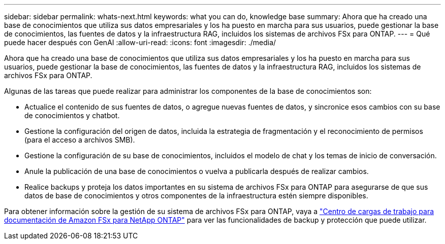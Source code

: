---
sidebar: sidebar 
permalink: whats-next.html 
keywords: what you can do, knowledge base 
summary: Ahora que ha creado una base de conocimientos que utiliza sus datos empresariales y los ha puesto en marcha para sus usuarios, puede gestionar la base de conocimientos, las fuentes de datos y la infraestructura RAG, incluidos los sistemas de archivos FSx para ONTAP. 
---
= Qué puede hacer después con GenAI
:allow-uri-read: 
:icons: font
:imagesdir: ./media/


[role="lead"]
Ahora que ha creado una base de conocimientos que utiliza sus datos empresariales y los ha puesto en marcha para sus usuarios, puede gestionar la base de conocimientos, las fuentes de datos y la infraestructura RAG, incluidos los sistemas de archivos FSx para ONTAP.

Algunas de las tareas que puede realizar para administrar los componentes de la base de conocimientos son:

* Actualice el contenido de sus fuentes de datos, o agregue nuevas fuentes de datos, y sincronice esos cambios con su base de conocimientos y chatbot.
* Gestione la configuración del origen de datos, incluida la estrategia de fragmentación y el reconocimiento de permisos (para el acceso a archivos SMB).
* Gestione la configuración de su base de conocimientos, incluidos el modelo de chat y los temas de inicio de conversación.
* Anule la publicación de una base de conocimientos o vuelva a publicarla después de realizar cambios.
* Realice backups y proteja los datos importantes en su sistema de archivos FSx para ONTAP para asegurarse de que sus datos de base de conocimientos y otros componentes de la infraestructura estén siempre disponibles.


Para obtener información sobre la gestión de su sistema de archivos FSx para ONTAP, vaya a https://docs.netapp.com/us-en/workload-fsx-ontap/index.html["Centro de cargas de trabajo para documentación de Amazon FSx para NetApp ONTAP"^] para ver las funcionalidades de backup y protección que puede utilizar.
